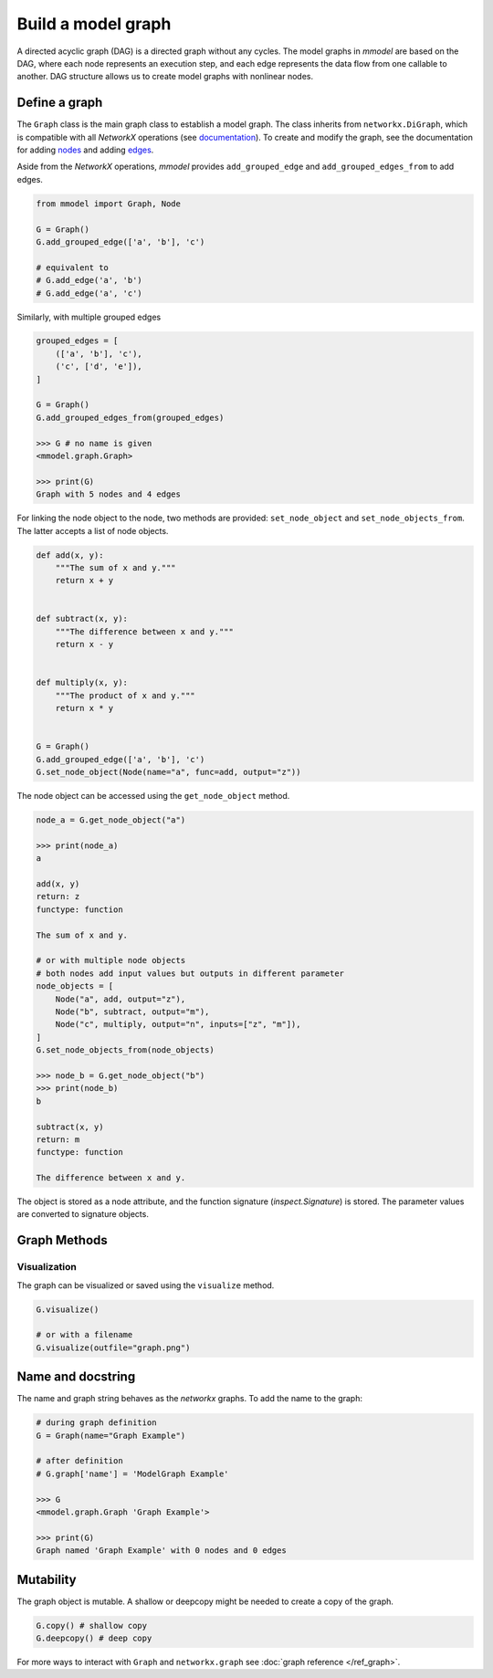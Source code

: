 Build a model graph
=============================

A directed acyclic graph (DAG) is a directed graph without any cycles.
The model graphs in *mmodel* are based on the DAG, where each node represents
an execution step, and each edge represents the data flow from one callable
to another. DAG structure allows us to create model graphs with nonlinear
nodes.

Define a graph
--------------

The ``Graph`` class is the main graph class to establish a model graph.
The class inherits from ``networkx.DiGraph``, which is compatible with all
*NetworkX* operations
(see `documentation <https://networkx.org/documentation/stable/>`_).
To create and modify the graph,
see the documentation for adding 
`nodes <https://networkx.org/documentation/stable/tutorial.html#nodes>`_
and adding `edges <https://networkx.org/documentation/stable/tutorial.html#edges>`_.

Aside from the *NetworkX* operations,
*mmodel* provides ``add_grouped_edge`` and ``add_grouped_edges_from`` to add edges.

.. code-block:: python

    from mmodel import Graph, Node
    
    G = Graph()
    G.add_grouped_edge(['a', 'b'], 'c')

    # equivalent to
    # G.add_edge('a', 'b')
    # G.add_edge('a', 'c')

Similarly, with multiple grouped edges

.. code-block:: python

    grouped_edges = [
        (['a', 'b'], 'c'),
        ('c', ['d', 'e']),
    ]

    G = Graph()
    G.add_grouped_edges_from(grouped_edges)

    >>> G # no name is given
    <mmodel.graph.Graph>

    >>> print(G)
    Graph with 5 nodes and 4 edges


For linking the node object to the node, two methods are provided:
``set_node_object`` and ``set_node_objects_from``. 
The latter accepts a list of node objects. 

.. code-block:: python

    def add(x, y):
        """The sum of x and y."""
        return x + y


    def subtract(x, y):
        """The difference between x and y."""
        return x - y


    def multiply(x, y):
        """The product of x and y."""
        return x * y


    G = Graph()
    G.add_grouped_edge(['a', 'b'], 'c')
    G.set_node_object(Node(name="a", func=add, output="z"))

The node object can be accessed using the ``get_node_object`` method.

.. code-block:: python

    node_a = G.get_node_object("a")

    >>> print(node_a)
    a

    add(x, y)
    return: z
    functype: function

    The sum of x and y.

    # or with multiple node objects
    # both nodes add input values but outputs in different parameter
    node_objects = [
        Node("a", add, output="z"),
        Node("b", subtract, output="m"),
        Node("c", multiply, output="n", inputs=["z", "m"]),
    ]
    G.set_node_objects_from(node_objects)

    >>> node_b = G.get_node_object("b")
    >>> print(node_b)
    b

    subtract(x, y)
    return: m
    functype: function

    The difference between x and y.


The object is stored as a node attribute, and the function signature
(`inspect.Signature`) is stored. The parameter values are converted
to signature objects.

Graph Methods
----------------

Visualization
~~~~~~~~~~~~~~

The graph can be visualized or saved using the ``visualize`` method.


.. code-block:: python

    G.visualize()

    # or with a filename
    G.visualize(outfile="graph.png")



Name and docstring
----------------------

The name and graph string behaves as the *networkx* graphs. To add the name to the graph:


.. code-block:: python
    
    # during graph definition
    G = Graph(name="Graph Example")

    # after definition
    # G.graph['name'] = 'ModelGraph Example'

    >>> G
    <mmodel.graph.Graph 'Graph Example'>

    >>> print(G)
    Graph named 'Graph Example' with 0 nodes and 0 edges

Mutability
------------

The graph object is mutable. A shallow or deepcopy might be needed to create a copy
of the graph.

.. code-block:: python
    
    G.copy() # shallow copy
    G.deepcopy() # deep copy

For more ways to interact with ``Graph`` and ``networkx.graph`` see
:doc:`graph reference </ref_graph>`.
